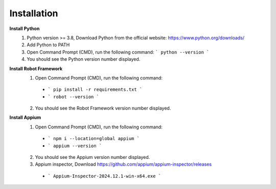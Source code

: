 =========================
Installation
=========================

**Install Python**
  1. Python version >= 3.8, Download Python from the official website: https://www.python.org/downloads/
  2. Add Python to PATH
  3. Open Command Prompt (CMD), run the following command: ``` python --version ```
  4. You should see the Python version number displayed.

**Install Robot Framework**
  1. Open Command Prompt (CMD), run the following command:
    - ``` pip install -r requirements.txt ```
    - ``` robot --version ```
  2. You should see the Robot Framework version number displayed.

**Install Appium**
  1. Open Command Prompt (CMD), run the following command: 
    - ``` npm i --location=global appium ```
    - ``` appium --version ```
  2. You should see the Appium version number displayed.
  3. Appium inspector, Download https://github.com/appium/appium-inspector/releases
    - ``` Appium-Inspector-2024.12.1-win-x64.exe ```
